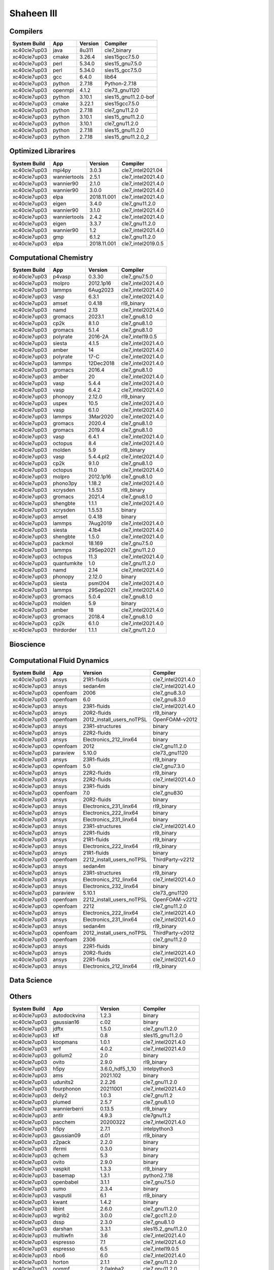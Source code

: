 .. sectionauthor:: Mohsin Ahmed Shaikh <mohsin.shaikh@kaust.edu.sa>, Moamen Mohamed <moamen.mohamed@kaust.edu.sa>
.. meta::
    :description: Applications catalogue on Shaheen III
    :keywords: Shaheen

=============================
Shaheen III
=============================

Compilers
---------

==============  =======  =========  ====================
System Build    App      Version    Compiler
==============  =======  =========  ====================
xc40cle7up03    java     8u311      cle7_binary
xc40cle7up03    cmake    3.26.4     sles15gcc7.5.0
xc40cle7up03    perl     5.34.0     sles15_gnu7.5.0
xc40cle7up03    perl     5.34.0     sles15_gcc7.5.0
xc40cle7up03    gcc      6.4.0      lib64
xc40cle7up03    python   2.7.18     Python-2.7.18
xc40cle7up03    openmpi  4.1.2      cle73_gnu1120
xc40cle7up03    python   3.10.1     sles15_gnu11.2.0-bof
xc40cle7up03    cmake    3.22.1     sles15gcc7.5.0
xc40cle7up03    python   2.7.18     cle7_gnu11.2.0
xc40cle7up03    python   3.10.1     sles15_gnu11.2.0
xc40cle7up03    python   3.10.1     cle7_gnu11.2.0
xc40cle7up03    python   2.7.18     sles15_gnu11.2.0
xc40cle7up03    python   2.7.18     sles15_gnu11.2.0_2
==============  =======  =========  ====================

Optimized Librarires
--------------------

==============  ============  ===========  ==================
System Build    App           Version      Compiler
==============  ============  ===========  ==================
xc40cle7up03    mpi4py        3.0.3        cle7_intel2021.04
xc40cle7up03    wanniertools  2.5.1        cle7_intel2021.4.0
xc40cle7up03    wannier90     2.1.0        cle7_intel2021.4.0
xc40cle7up03    wannier90     3.0.0        cle7_intel2021.4.0
xc40cle7up03    elpa          2018.11.001  cle7_intel2021.4.0
xc40cle7up03    eigen         3.4.0        cle7_gnu11.2.0
xc40cle7up03    wannier90     3.1.0        cle7_intel2021.4.0
xc40cle7up03    wanniertools  2.4.2        cle7_intel2021.4.0
xc40cle7up03    eigen         3.3.7        cle7_gnu11.2.0
xc40cle7up03    wannier90     1.2          cle7_intel2021.4.0
xc40cle7up03    gmp           6.1.2        cle7_gnu11.2.0
xc40cle7up03    elpa          2018.11.001  cle7_intel2019.0.5
==============  ============  ===========  ==================

Computational Chemistry
-----------------------

==============  ===========  =========  ==================
System Build    App          Version    Compiler
==============  ===========  =========  ==================
xc40cle7up03    p4vasp       0.3.30     cle7_gnu7.5.0
xc40cle7up03    molpro       2012.1p16  cle7_intel2021.4.0
xc40cle7up03    lammps       6Aug2023   cle7_intel2021.4.0
xc40cle7up03    vasp         6.3.1      cle7_intel2021.4.0
xc40cle7up03    amset        0.4.18     rl9_binary
xc40cle7up03    namd         2.13       cle7_intel2021.4.0
xc40cle7up03    gromacs      2023.1     cle7_gnu8.1.0
xc40cle7up03    cp2k         8.1.0      cle7_gnu8.1.0
xc40cle7up03    gromacs      5.1.4      cle7_gnu8.1.0
xc40cle7up03    polyrate     2016-2A    cle7_intel19.0.5
xc40cle7up03    siesta       4.1.5      cle7_intel2021.4.0
xc40cle7up03    amber        14         cle7_intel2021.4.0
xc40cle7up03    polyrate     17-C       cle7_intel2021.4.0
xc40cle7up03    lammps       12Dec2018  cle7_intel2021.4.0
xc40cle7up03    gromacs      2016.4     cle7_gnu8.1.0
xc40cle7up03    amber        20         cle7_intel2021.4.0
xc40cle7up03    vasp         5.4.4      cle7_intel2021.4.0
xc40cle7up03    vasp         6.4.2      cle7_intel2021.4.0
xc40cle7up03    phonopy      2.12.0     rl9_binary
xc40cle7up03    uspex        10.5       cle7_intel2021.4.0
xc40cle7up03    vasp         6.1.0      cle7_intel2021.4.0
xc40cle7up03    lammps       3Mar2020   cle7_intel2021.4.0
xc40cle7up03    gromacs      2020.4     cle7_gnu8.1.0
xc40cle7up03    gromacs      2019.4     cle7_gnu8.1.0
xc40cle7up03    vasp         6.4.1      cle7_intel2021.4.0
xc40cle7up03    octopus      8.4        cle7_intel2021.4.0
xc40cle7up03    molden       5.9        rl9_binary
xc40cle7up03    vasp         5.4.4.pl2  cle7_intel2021.4.0
xc40cle7up03    cp2k         9.1.0      cle7_gnu8.1.0
xc40cle7up03    octopus      11.0       cle7_intel2021.4.0
xc40cle7up03    molpro       2012.1p16  cle7_gnu8.1.0
xc40cle7up03    phono3py     1.18.2     cle7_intel2021.4.0
xc40cle7up03    xcrysden     1.5.53     rl9_binary
xc40cle7up03    gromacs      2021.4     cle7_gnu8.1.0
xc40cle7up03    shengbte     1.1.1      cle7_intel2021.4.0
xc40cle7up03    xcrysden     1.5.53     binary
xc40cle7up03    amset        0.4.18     binary
xc40cle7up03    lammps       7Aug2019   cle7_intel2021.4.0
xc40cle7up03    siesta       4.1b4      cle7_intel2021.4.0
xc40cle7up03    shengbte     1.5.0      cle7_intel2021.4.0
xc40cle7up03    packmol      18.169     cle7_gnu7.5.0
xc40cle7up03    lammps       29Sep2021  cle7_gnu11.2.0
xc40cle7up03    octopus      11.3       cle7_intel2021.4.0
xc40cle7up03    quantumkite  1.0        cle7_gnu11.2.0
xc40cle7up03    namd         2.14       cle7_intel2021.4.0
xc40cle7up03    phonopy      2.12.0     binary
xc40cle7up03    siesta       psml204    cle7_intel2021.4.0
xc40cle7up03    lammps       29Sep2021  cle7_intel2021.4.0
xc40cle7up03    gromacs      5.0.4      cle7_gnu8.1.0
xc40cle7up03    molden       5.9        binary
xc40cle7up03    amber        18         cle7_intel2021.4.0
xc40cle7up03    gromacs      2018.4     cle7_gnu8.1.0
xc40cle7up03    cp2k         6.1.0      cle7_intel2021.4.0
xc40cle7up03    thirdorder   1.1.1      cle7_gnu11.2.0
==============  ===========  =========  ==================

Bioscience
----------



Computational Fluid Dynamics
----------------------------

==============  ========  =========================  ==================
System Build    App       Version                    Compiler
==============  ========  =========================  ==================
xc40cle7up03    ansys     21R1-fluids                cle7_intel2021.4.0
xc40cle7up03    ansys     sedan4m                    cle7_intel2021.4.0
xc40cle7up03    openfoam  2006                       cle7_gnu8.3.0
xc40cle7up03    openfoam  6.0                        cle7_gnu8.3.0
xc40cle7up03    ansys     23R1-fluids                cle7_intel2021.4.0
xc40cle7up03    ansys     20R2-fluids                rl9_binary
xc40cle7up03    openfoam  2012_install_users_noTPSL  OpenFOAM-v2012
xc40cle7up03    ansys     23R1-structures            binary
xc40cle7up03    ansys     22R2-fluids                binary
xc40cle7up03    ansys     Electronics_212_linx64     binary
xc40cle7up03    openfoam  2012                       cle7_gnu11.2.0
xc40cle7up03    paraview  5.10.0                     cle73_gnu1120
xc40cle7up03    ansys     23R1-fluids                rl9_binary
xc40cle7up03    openfoam  5.0                        cle7_gnu7.3.0
xc40cle7up03    ansys     22R2-fluids                rl9_binary
xc40cle7up03    ansys     22R2-fluids                cle7_intel2021.4.0
xc40cle7up03    ansys     23R1-fluids                binary
xc40cle7up03    openfoam  7.0                        cle7_gnu830
xc40cle7up03    ansys     20R2-fluids                binary
xc40cle7up03    ansys     Electronics_231_linx64     rl9_binary
xc40cle7up03    ansys     Electronics_222_linx64     binary
xc40cle7up03    ansys     Electronics_231_linx64     binary
xc40cle7up03    ansys     23R1-structures            cle7_intel2021.4.0
xc40cle7up03    ansys     22R1-fluids                rl9_binary
xc40cle7up03    ansys     21R1-fluids                rl9_binary
xc40cle7up03    ansys     Electronics_222_linx64     rl9_binary
xc40cle7up03    ansys     21R1-fluids                binary
xc40cle7up03    openfoam  2212_install_users_noTPSL  ThirdParty-v2212
xc40cle7up03    ansys     sedan4m                    binary
xc40cle7up03    ansys     23R1-structures            rl9_binary
xc40cle7up03    ansys     Electronics_212_linx64     cle7_intel2021.4.0
xc40cle7up03    ansys     Electronics_232_linx64     binary
xc40cle7up03    paraview  5.10.1                     cle73_gnu1120
xc40cle7up03    openfoam  2212_install_users_noTPSL  OpenFOAM-v2212
xc40cle7up03    openfoam  2212                       cle7_gnu11.2.0
xc40cle7up03    ansys     Electronics_222_linx64     cle7_intel2021.4.0
xc40cle7up03    ansys     Electronics_231_linx64     cle7_intel2021.4.0
xc40cle7up03    ansys     sedan4m                    rl9_binary
xc40cle7up03    openfoam  2012_install_users_noTPSL  ThirdParty-v2012
xc40cle7up03    openfoam  2306                       cle7_gnu11.2.0
xc40cle7up03    ansys     22R1-fluids                binary
xc40cle7up03    ansys     20R2-fluids                cle7_intel2021.4.0
xc40cle7up03    ansys     22R1-fluids                cle7_intel2021.4.0
xc40cle7up03    ansys     Electronics_212_linx64     rl9_binary
==============  ========  =========================  ==================

Data Science
------------



Others
------

==============  ==================  ===============  ======================
System Build    App                 Version          Compiler
==============  ==================  ===============  ======================
xc40cle7up03    autodockvina        1.2.3            binary
xc40cle7up03    gaussian16          c.02             binary
xc40cle7up03    jdftx               1.5.0            cle7_gnu11.2.0
xc40cle7up03    ktf                 0.8              sles15_gnu11.2.0
xc40cle7up03    koopmans            1.0.1            cle7_intel2021.4.0
xc40cle7up03    wrf                 4.0.2            cle7_intel2021.4.0
xc40cle7up03    gollum2             2.0              binary
xc40cle7up03    ovito               2.9.0            rl9_binary
xc40cle7up03    h5py                3.6.0_hdf5_1_10  intelpython3
xc40cle7up03    ams                 2021.102         binary
xc40cle7up03    udunits2            2.2.26           cle7_gnu11.2.0
xc40cle7up03    fourphonon          20211001         cle7_intel2021.4.0
xc40cle7up03    delly2              1.0.3            cle7_gnu11.2
xc40cle7up03    plumed              2.5.7            cle7_gnu8.1.0
xc40cle7up03    wannierberri        0.13.5           rl9_binary
xc40cle7up03    antlr               4.9.3            cle7gnu11.2
xc40cle7up03    pacchem             20200322         cle7_intel2021.4.0
xc40cle7up03    h5py                2.7.1            intelpython3
xc40cle7up03    gaussian09          d.01             rl9_binary
xc40cle7up03    z2pack              2.2.0            binary
xc40cle7up03    ifermi              0.3.0            binary
xc40cle7up03    qchem               5.3              binary
xc40cle7up03    ovito               2.9.0            binary
xc40cle7up03    vaspkit             1.3.3            rl9_binary
xc40cle7up03    basemap             1.3.1            python2.7.18
xc40cle7up03    openbabel           3.1.1            cle7_gnu7.5.0
xc40cle7up03    sumo                2.3.4            binary
xc40cle7up03    vasputil            6.1              rl9_binary
xc40cle7up03    kwant               1.4.2            binary
xc40cle7up03    libint              2.6.0            cle7_gnu11.2.0
xc40cle7up03    wgrib2              3.0.0            cle7_gcc11.2.0
xc40cle7up03    dssp                2.3.0            cle7_gnu8.1.0
xc40cle7up03    darshan             3.3.1            sles15.2_gnu11.2.0
xc40cle7up03    multiwfn            3.6              cle7_intel2021.4.0
xc40cle7up03    espresso            7.1              cle7_intel2021.4.0
xc40cle7up03    espresso            6.5              cle7_intel19.0.5
xc40cle7up03    nbo6                6.0              cle7_intel2021.4.0
xc40cle7up03    horton              2.1.1            cle7_gnu11.2.0
xc40cle7up03    oommf               2.0alpha2        cle7_gnu11.2.0
xc40cle7up03    ncview              2.1.7            cle7_gnu11.2.0
xc40cle7up03    ase                 3.22.0           binary
xc40cle7up03    maestro             1.7.3            sles15_gnu8.3.0
xc40cle7up03    mopac               22.1.0           cle7_intel2021.4.0
xc40cle7up03    mohid               19.10            cle7_intel19.0.5
xc40cle7up03    ktf                 0.7              sles15_gnu11.2.0
xc40cle7up03    plumed              2.3.8            cle7_gnu11.2.0
xc40cle7up03    antlr               2.7.7            sles15_gcc7.5.0
xc40cle7up03    deal_ii             9.4.0            cle7_gnu11.2.0
xc40cle7up03    openbabel           3.0.0            cle7_gnu7.5.0
xc40cle7up03    kwant               1.4.2            rl9_binary
xc40cle7up03    berkeleygw          3.0.1            cle7_intel2021.4.0
xc40cle7up03    cif2cell            1.2.10           rl9_binary
xc40cle7up03    qchem               4.3              binary
xc40cle7up03    automake            1.16.5           sles15_gnu7.5.0
xc40cle7up03    espresso            6.4.1            cle7_intel2021.4.0
xc40cle7up03    h5py                3.6.0            intelpython3
xc40cle7up03    vaspkit             1.4.1            binary
xc40cle7up03    gaussian16          b.01             rl9_binary
xc40cle7up03    ams                 2022.103         rl9_binary
xc40cle7up03    chimera             1.14             binary
xc40cle7up03    vasputil            6.1              binary
xc40cle7up03    intelpython3        2022_0_2_155     sles15_gcc7.5.0
xc40cle7up03    gh                  2.5.1            sles15
xc40cle7up03    gsl                 2.6              cle7_intel2021.4.0
xc40cle7up03    critic2             1.1dev           cle7_intel2021.4.0
xc40cle7up03    tbmodels            1.4.3            binary
xc40cle7up03    boost               1.78             cle7_intel2021.4.0
xc40cle7up03    abinit              8.10.3           cle7_intel2021.4.0
xc40cle7up03    libxml2             2.9.7            cle7_gnu11.2.0
xc40cle7up03    ncl                 6.6.2            cle7_gnu11.2.0
xc40cle7up03    sod                 0.47             cle7_gnu7.5.0
xc40cle7up03    espresso            6.6              cle7_intel19.0.5
xc40cle7up03    catlearn            0.6.2            rl9_binary
xc40cle7up03    bzip2               1.0.8            cle7_gnu11.2.0
xc40cle7up03    fermisurfer         2.2.1            cle7_gnu11.2.0
xc40cle7up03    mysql               8.0.28           sles15_gnu11.2.0
xc40cle7up03    xtb                 6.4.0            rl9_binary
xc40cle7up03    pyprocar            5.6.6            rl9_binary
xc40cle7up03    ams                 2023.103         binary
xc40cle7up03    molgw               2.F              cle7_intel2021.4.0
xc40cle7up03    materstudio         2018             binary
xc40cle7up03    plumed              2.4.8            cle7_gnu11.2.0
xc40cle7up03    espresso            5.4.0            cle7_intel2021.4.0
xc40cle7up03    vmd                 1.9.3            binary
xc40cle7up03    openbabel           2.4.1            cle7_gnu7.5.0
xc40cle7up03    dask                2022.01.1        intelpython3
xc40cle7up03    smina               20220112         cle7_gnu11.2.0
xc40cle7up03    cartopy             0.20.2           cle7python3.10.1
xc40cle7up03    motif               2.3.8            cle7_gnu7.5.0
xc40cle7up03    qchem               5.3              rl9_binary
xc40cle7up03    xz                  5.2.3            cle7_gnu11.2.0
xc40cle7up03    ferret              7.6.0            cle7_gnu11.2.0
xc40cle7up03    wien2k              21.1             cle7_intel2021.4.0
xc40cle7up03    rocoto              1.2.4            sles15.2_gnu8.1.0
xc40cle7up03    openmx              3.8.5            cle7_intel2021.4.0
xc40cle7up03    antlr               4.9.3            sles15_gcc7.5.0
xc40cle7up03    nco                 4.8.1            cle7_intel2021.4.0
xc40cle7up03    libfabric           1.8              cle73_gnu1120
xc40cle7up03    virtualflow         15.7             rl9_binary
xc40cle7up03    xtb                 6.4.1            rl9_binary
xc40cle7up03    gsl                 1.14             cle7_gnu11.2.0
xc40cle7up03    tecplot             v2021R2          cle7_wdrc_binary
xc40cle7up03    materstudio         2019             binary
xc40cle7up03    bzip2               1.0.6            cle7_gnu11.2.0
xc40cle7up03    reframe             4.0.1            cle7_gnu12.1.0
xc40cle7up03    elk                 6.3.2            cle7_intel2021.4.0
xc40cle7up03    moltemplate         20230206         binary
xc40cle7up03    libxc               3.0.1            cle7_intel2021.4.0
xc40cle7up03    oommf               2.0alpha3        cle7_gnu11.2.0
xc40cle7up03    maestro             1.6.python3      sles15_gnu11.2.0
xc40cle7up03    turbomole           7.1              binary
xc40cle7up03    xtb                 6.4.1            binary
xc40cle7up03    periodic_nbo        20191008         cle7_intel2021.4.0
xc40cle7up03    szip                2.1.1            sles15_gnu7.5.0
xc40cle7up03    libxc               4.2.3            cle7_intel2021.4.0
xc40cle7up03    abinit              9.6.2            cle7_intel2021.4.0
xc40cle7up03    libint              2.6.0            cle7_intel2021.4.0
xc40cle7up03    materstudio         2017r2           rl9_binary
xc40cle7up03    cgal                4.8.1            cle7_gnu11.2.0
xc40cle7up03    wgrib2              3.1.1            cle7_intel2021.4.0
xc40cle7up03    ruby                2.5.1            sles15.2_gnu8.1.0
xc40cle7up03    gaussian09          a.02             rl9_binary
xc40cle7up03    smina               20201101         cle7_gnu11.2.0
xc40cle7up03    octave              6.4.0            sles15_gnu11.2.0
xc40cle7up03    gaussian09          a.02             binary
xc40cle7up03    wps                 3.9              cle7_gnu11.2.2
xc40cle7up03    catlearn            0.6.2            binary
xc40cle7up03    fhiaims             210716_3         cle7_intel2021.4.0
xc40cle7up03    cdsapi              0.5.1            craypython3
xc40cle7up03    tcl                 8.5.18           cle7_intel2021.4.0
xc40cle7up03    grads               2.2.1            cle7_gnu11.2.0
xc40cle7up03    erds                1.1              cle7_gnu11.2
xc40cle7up03    py4vasp             0.4.0            binary
xc40cle7up03    materstudio         2019             rl9_binary
xc40cle7up03    espresso            7.0              cle7_intel2021.4.0
xc40cle7up03    wham                2.0.11           cle7_intel2021.4
xc40cle7up03    almabte             1.3.2            cle7_gnu8.1.0
xc40cle7up03    gaussian09          d.01             binary
xc40cle7up03    vaspkit             1.4.0            rl9_binary
xc40cle7up03    atompaw             4.1.0.6          cle7_intel2021.4.0
xc40cle7up03    gaussian16          b.01             binary
xc40cle7up03    wannierberri        0.13.5           binary
xc40cle7up03    virtualflow         15.7             binary
xc40cle7up03    tecplot             v2022R1          cle7_wdrc_binary
xc40cle7up03    qchem               4.3              rl9_binary
xc40cle7up03    libint              1.1.6            cle7_intel2021.4.0
xc40cle7up03    ray                 1.10.0           intelpython3
xc40cle7up03    nceplibs-grib-util  1.2.3            cle7_gnu11.2.0
xc40cle7up03    materstudio         2017r2           binary
xc40cle7up03    plumed              2.6.5            cle7_gnu11.2.0
xc40cle7up03    vaspkit             1.3.3            binary
xc40cle7up03    chimera             1.16             rl9_binary
xc40cle7up03    atk                 2019.03sp1       binary
xc40cle7up03    autodockvina        1.2.3            rl9_binary
xc40cle7up03    espresso            7.2              cle7_intel2021.4.0
xc40cle7up03    psi4                1.8.0            rl9_binary
xc40cle7up03    tecplot             v2020R1          cle7_wdrc_binary
xc40cle7up03    xtb                 6.4.0            binary
xc40cle7up03    dlpoly              4.09             cle7_intel2021.4.0
xc40cle7up03    boost               1.78             cle7_gcc11.2.0
xc40cle7up03    dftd4               2.5.0            cle7_intel2021.4.0
xc40cle7up03    chimera             1.14             rl9_binary
xc40cle7up03    berkeleygw          2.1              cle7_intel2021.4.0
xc40cle7up03    gpaw                19.8.1           cle7_gnu11.2.0
xc40cle7up03    blitz               1.0.2            cle7_intel2021.04
xc40cle7up03    ams                 2021.102         rl9_binary
xc40cle7up03    ase                 3.19.0           rl9_binary
xc40cle7up03    ase                 3.22.0           rl9_binary
xc40cle7up03    aspect              2.4.0            cle7_gnu11.2.0
xc40cle7up03    spglib              1.14.1           cle7_intel2021.4.0
xc40cle7up03    sumo                2.3.4            rl9_binary
xc40cle7up03    crystal14           1.0.3            cle7_intel2021.4.0
xc40cle7up03    gollum2             2.0              rl9_binary
xc40cle7up03    udunits2            2.2.26           sles15_gcc7.5.0
xc40cle7up03    jmol                14.31.44         rl9_binary
xc40cle7up03    libxc               4.3.4            cle7_intel2021.4.0
xc40cle7up03    bader               1.04             cle7_intel2021.4.0
xc40cle7up03    vampire             6.0              cle7_gnu112
xc40cle7up03    ase                 3.19.0           binary
xc40cle7up03    wgrib2              3.0.0            cle7_intel2021.4.0
xc40cle7up03    sparskit2           20190610         cle7_intel2021.4.0
xc40cle7up03    kwant               1.4.2            cle7_gnu8.1.0
xc40cle7up03    chimera             1.16             binary
xc40cle7up03    columbus            7.2              cle7_intel19.0.5
xc40cle7up03    yambo               4.5.3            cle7_intel2021.4.0
xc40cle7up03    py4vasp             0.4.0            rl9_binary
xc40cle7up03    music               4.0              cle7_intel2021.4.0
xc40cle7up03    vtk                 9.1.0            cle7_gnu11.2
xc40cle7up03    ferret              7.5.0            cle7_gnu11.2.0
xc40cle7up03    materstudio         2018             rl9_binary
xc40cle7up03    wps                 3.9              cle7_intel21.04
xc40cle7up03    chimere             2020r3           cle7_intel21.04
xc40cle7up03    wps                 4.0.2            cle7_intel2021.4.0
xc40cle7up03    wien2k              19.1             cle7_intel2021.4.0
xc40cle7up03    psi4                1.5.0            binary
xc40cle7up03    ams                 2022.103         binary
xc40cle7up03    z2pack              2.2.0            rl9_binary
xc40cle7up03    ncview              2.1.7            cle7_intel2021.4.0
xc40cle7up03    gaussian16          c.02             rl9_binary
xc40cle7up03    maestro             1.7.3            sles15_gnu11.2.0
xc40cle7up03    raspa2              2.0.3            cle7_gnu11.2.0
xc40cle7up03    yambo               5.0.4            cle7_intel2021.4.0
xc40cle7up03    adf                 2019.301         rl9_binary
xc40cle7up03    maestro             1.6.2            sles15_gnu11.2.0
xc40cle7up03    nco                 4.8.1            cle7_gnu11.2.0
xc40cle7up03    spglib              1.16.2           cle7_intel2021.4.0
xc40cle7up03    gtecton             06-2023-install  cle7gcc11.2.0
xc40cle7up03    libxc               2.2.3            cle7_intel2021.4.0
xc40cle7up03    vaspkit             1.4.0            binary
xc40cle7up03    cif2cell            1.2.10           binary
xc40cle7up03    gulp                6.0              cle7_gnu8.1.0
xc40cle7up03    wrf                 4.3.1            cle7_intel2021.4.0
xc40cle7up03    ams                 2023.103         rl9_binary
xc40cle7up03    psi4                1.8.0            binary
xc40cle7up03    edmftf              Jan2019          cle7_intel2021.4.0
xc40cle7up03    gamess              30Sept2019R2     cle7_intel2021.4.0
xc40cle7up03    mrcc                2020-02-22       cle7_intel2021.4.0
xc40cle7up03    nwchem              6.6              cle7_intel214
xc40cle7up03    plumed              2.7.3            cle7_gnu11.2.0
xc40cle7up03    lev00               4.01             cle7_gnu11.2.0
xc40cle7up03    gsl                 1.14             cle7_intel2021.4.0
xc40cle7up03    ncl                 6.6.2            sles15_binary
xc40cle7up03    boost               1.78             cle7_intel2021.4.0_mpi
xc40cle7up03    vmd                 1.9.3            rl9_binary
xc40cle7up03    xalt                1.1.2            sles15.2_gcc11.2.0
xc40cle7up03    turbomole           7.1              rl9_binary
xc40cle7up03    boltztrap           1.2.5            cle7_intel2021.4.0
xc40cle7up03    nwchem              7.0.2            cle7_intel214
xc40cle7up03    alamode             1.3.0            cle7_intel2021.4.0
xc40cle7up03    fhiaims             221103           cle7_intel2021.4.0
xc40cle7up03    tramonto            4.0.1            cle7_gnu11.2.0
xc40cle7up03    exciting            nitrogen14       cle7_intel2021.4.0
xc40cle7up03    tecplot             v2022R2          cle7_wdrc_binary
xc40cle7up03    ferret              7.5.0            cle7_gnu_8.1.0
xc40cle7up03    atk                 2019.03sp1       rl9_binary
xc40cle7up03    dftbplus            20.2.1           cle7_intel2021.4.0
xc40cle7up03    vaspkit             1.3.1            rl9_binary
xc40cle7up03    gsl                 2.6              cle7_gnu11.2.0
xc40cle7up03    fermisurfer         2.1.0            cle7_gnu11.2.0
xc40cle7up03    openmx              3.9.9            cle7_intel2021.4.0
xc40cle7up03    vaspkit             1.3.1            binary
xc40cle7up03    openmolcas          22.02            cle7_intel2019.0.5
xc40cle7up03    tbmodels            1.4.3            rl9_binary
xc40cle7up03    ifermi              0.3.0            rl9_binary
xc40cle7up03    jdftx               1.7.0            cle7_gnu11.2.0
xc40cle7up03    boltztrap2          20.7.1           cle7_gnu8.1.0
xc40cle7up03    gamess              30Sept2022R2     cle7_intel2021.4.0
xc40cle7up03    fhiaims             210716_2         cle7_intel2021.4.0
xc40cle7up03    atompaw             4.1.1.0          cle7_intel2021.4.0
xc40cle7up03    alamode             1.2.0            cle7_intel2021.4.0
xc40cle7up03    wps                 4.3.1            cle7_intel21.04
xc40cle7up03    cuby4               4                cle7_intel2021.4.0
xc40cle7up03    nwchem              6.8.1            cle7_intel214
xc40cle7up03    jasper              1.900.1          sles15_gcc7.5.0
xc40cle7up03    freefem             4.7              cle7_gnu11.2.0
xc40cle7up03    dftbplus            21.2             cle7_intel2021.4.0
xc40cle7up03    pyprocar            5.6.6            binary
xc40cle7up03    chemshell           21.0.2           cle7_intel2021.4.0
xc40cle7up03    h5py                3.3.0            intelpython3
xc40cle7up03    wrf                 4.3.1            cle7_cce12.0.3
xc40cle7up03    tecplot             v2020R1          cle7_binary
xc40cle7up03    mrcc                2019-02-09       cle7_intel2021.4.0
xc40cle7up03    mpifileutils        0.11             cle7_gnu11.2.0
xc40cle7up03    espresso            6.8              cle7_intel2021.4.0
xc40cle7up03    critic2             1.1stable        cle7_intel2021.4.0
xc40cle7up03    psi4                1.5.0            rl9_binary
xc40cle7up03    gpaw                22.1.0           cle7_gnu11.2.0
xc40cle7up03    libint              1.1.6            cle7_gnu11.2.0
xc40cle7up03    towhee              8.2.3            cle7_gnu8.1.0
xc40cle7up03    grib2               1.4.0            sles15_gcc7.5.0
xc40cle7up03    manta               1.6.0            cle7_gnu11.2
xc40cle7up03    libxc               2.1.3            cle7_intel2021.4.0
xc40cle7up03    libxc               5.1.7            cle7_intel2021.4.0
xc40cle7up03    egsnrc              2020             gnu8
xc40cle7up03    slepc               3.14             cle7gnu11.2.0
xc40cle7up03    adf                 2019.301         binary
xc40cle7up03    towhee              8.1.1            cle7_gnu8.1.0
xc40cle7up03    moleculargsm        20200615         cle7_intel19.0.5
xc40cle7up03    jmol                14.31.44         binary
xc40cle7up03    wgrib2              3.1.1            cle7_gcc11.2.0
==============  ==================  ===============  ======================

